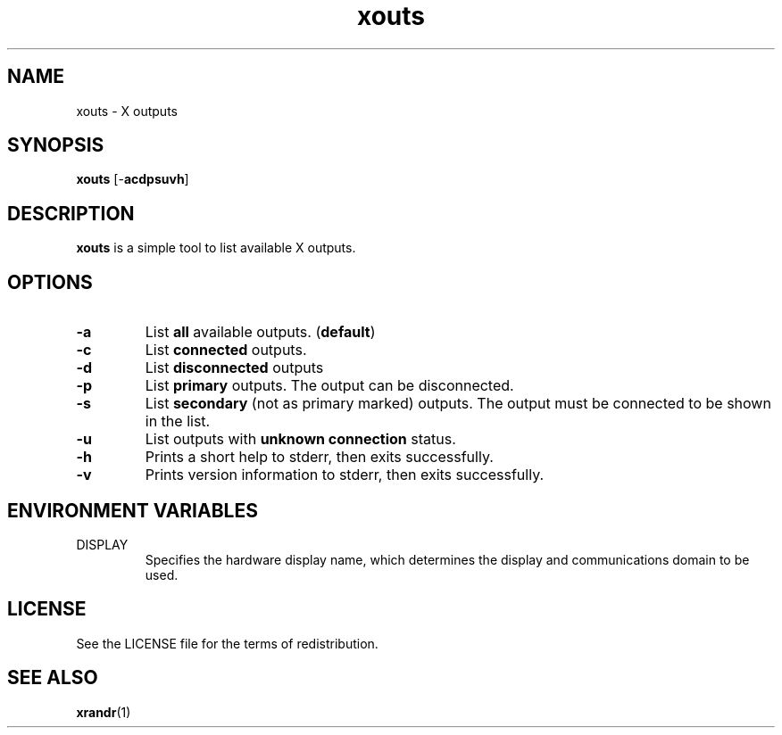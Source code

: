 .TH xouts 1 "" xouts\-VERSION

.SH NAME
xouts \- X outputs

.SH SYNOPSIS
.B xouts
.RB [\- acdpsuvh ]

.SH DESCRIPTION
.B xouts
is a simple tool to list available X outputs.

.SH OPTIONS
.TP
.B \-a
.RB "List " all
available outputs.
.RB ( default )

.TP
.B \-c
.RB "List " connected
outputs.

.TP
.B \-d
.RB "List " disconnected
outputs

.TP
.B \-p
.RB "List " primary
outputs. The output can be disconnected.

.TP
.B \-s
.RB "List " secondary
(not as primary marked) outputs.
The output must be connected to be shown in the list.

.TP
.B \-u
.RB "List outputs with " "unknown connection"
status.

.TP
.B \-h
Prints a short help to stderr, then exits successfully.

.TP
.B \-v
Prints version information to stderr, then exits successfully.


.SH ENVIRONMENT VARIABLES
.IP DISPLAY
Specifies the hardware display name, which determines the display and communications domain to be used.

.SH LICENSE
See the LICENSE file for the terms of redistribution.

.SH SEE ALSO
.BR xrandr (1)
